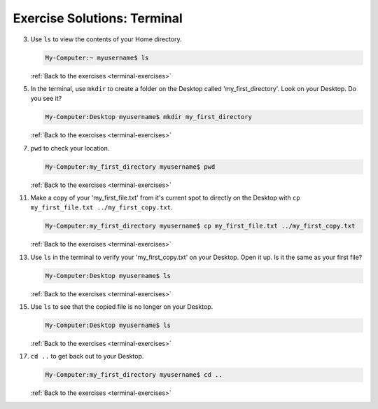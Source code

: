 .. _terminal-exercise-solutions:

Exercise Solutions: Terminal
============================

.. _terminal-exercise-solutions3:

3. Use ``ls`` to view the contents of your Home directory.

   .. sourcecode:: bash

      My-Computer:~ myusername$ ls

   :ref:`Back to the exercises <terminal-exercises>`

.. _terminal-exercise-solutions5:

5. In the terminal, use ``mkdir`` to create a folder on the Desktop called 'my_first_directory'. Look on your Desktop. Do you see it?

   .. sourcecode:: bash

      My-Computer:Desktop myusername$ mkdir my_first_directory

   :ref:`Back to the exercises <terminal-exercises>`

.. _terminal-exercise-solutions7:

7. ``pwd`` to check your location.

   .. sourcecode:: bash

      My-Computer:my_first_directory myusername$ pwd

   :ref:`Back to the exercises <terminal-exercises>`

.. _terminal-exercise-solutions11:
      
11. Make a copy of your 'my_first_file.txt' from it's current spot to directly on the Desktop with ``cp my_first_file.txt ../my_first_copy.txt``.

    .. sourcecode:: bash

       My-Computer:my_first_directory myusername$ cp my_first_file.txt ../my_first_copy.txt
   
    :ref:`Back to the exercises <terminal-exercises>`

.. _terminal-exercise-solutions13:
      
13. Use ``ls`` in the terminal to verify your 'my_first_copy.txt' on your Desktop. Open it up. Is it the same as your first file?
   
    .. sourcecode:: bash

       My-Computer:Desktop myusername$ ls

    :ref:`Back to the exercises <terminal-exercises>`

.. _terminal-exercise-solutions15:

15. Use ``ls`` to see that the copied file is no longer on your Desktop.
   
    .. sourcecode:: bash

       My-Computer:Desktop myusername$ ls

    :ref:`Back to the exercises <terminal-exercises>`

.. _terminal-exercise-solutions17:

17. ``cd ..`` to get back out to your Desktop.
   
    .. sourcecode:: bash

       My-Computer:my_first_directory myusername$ cd ..

    :ref:`Back to the exercises <terminal-exercises>`
